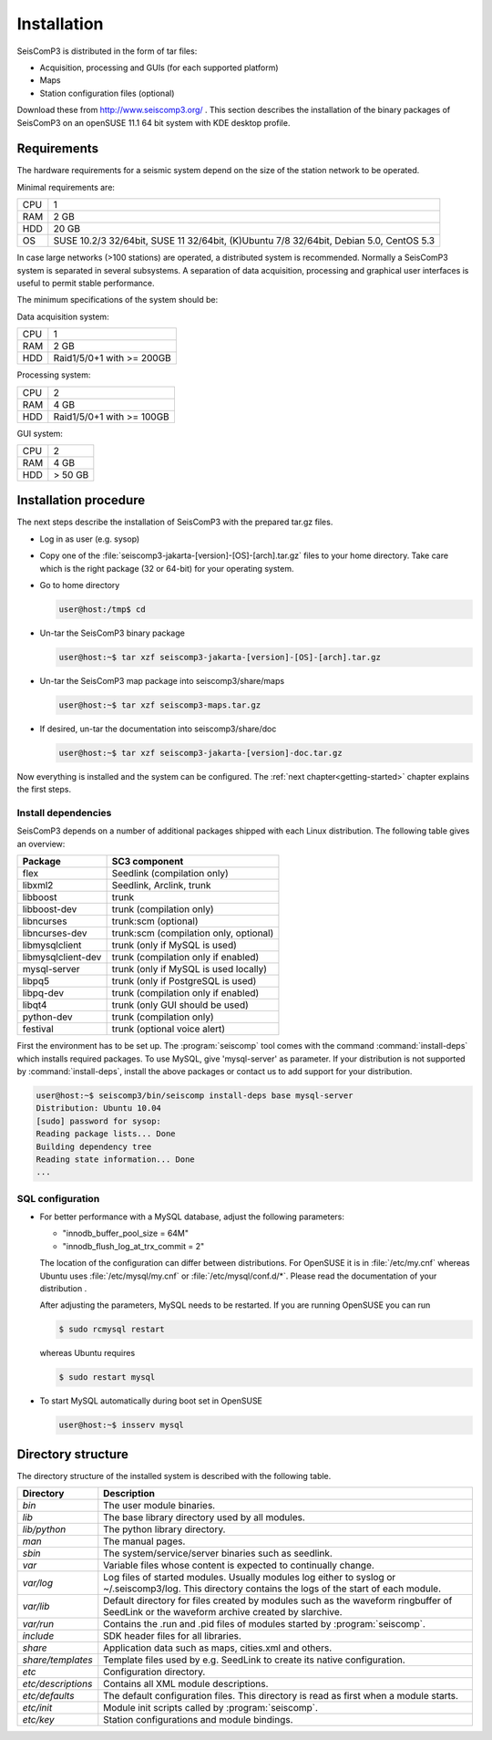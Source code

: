 ************
Installation
************

SeisComP3 is distributed in the form of tar files:

* Acquisition, processing and GUIs (for each supported platform)
* Maps
* Station configuration files (optional)

Download these from http://www.seiscomp3.org/ .
This section describes the installation of the binary packages of SeisComP3 on
an openSUSE 11.1 64 bit system with KDE desktop profile.

Requirements
============

The hardware requirements for a seismic system depend on the size of the
station network to be operated.

Minimal requirements are:

+-----+----------------------------------------------------------------------------------------+
| CPU | 1                                                                                      |
+-----+----------------------------------------------------------------------------------------+
| RAM | 2 GB                                                                                   |
+-----+----------------------------------------------------------------------------------------+
| HDD | 20 GB                                                                                  |
+-----+----------------------------------------------------------------------------------------+
| OS  | SUSE 10.2/3 32/64bit, SUSE 11 32/64bit, (K)Ubuntu 7/8 32/64bit, Debian 5.0, CentOS 5.3 |
+-----+----------------------------------------------------------------------------------------+

In case large networks (>100 stations) are operated, a distributed system is
recommended. Normally a SeisComP3 system is separated in several subsystems.
A separation of data acquisition, processing and graphical user interfaces is
useful to permit stable performance.

The minimum specifications of the system should be:

Data acquisition system:

+-----+----------------------------------------------------------------+
| CPU | 1                                                              |
+-----+----------------------------------------------------------------+
| RAM | 2 GB                                                           |
+-----+----------------------------------------------------------------+
| HDD | Raid1/5/0+1 with >= 200GB                                      |
+-----+----------------------------------------------------------------+


Processing system:

+-----+----------------------------------------------------------------+
| CPU | 2                                                              |
+-----+----------------------------------------------------------------+
| RAM | 4 GB                                                           |
+-----+----------------------------------------------------------------+
| HDD | Raid1/5/0+1 with >= 100GB                                      |
+-----+----------------------------------------------------------------+

GUI system:

+-----+----------------------------------------------------------------+
| CPU | 2                                                              |
+-----+----------------------------------------------------------------+
| RAM | 4 GB                                                           |
+-----+----------------------------------------------------------------+
| HDD | > 50 GB                                                        |
+-----+----------------------------------------------------------------+



Installation procedure
======================

The next steps describe the installation of SeisComP3 with the prepared
tar.gz files.

* Log in as user (e.g. sysop)
* Copy one of the :file:`seiscomp3-jakarta-[version]-[OS]-[arch].tar.gz` files to
  your home directory. Take care which is the right package (32 or 64-bit) for
  your operating system.

* Go to home directory
     
  .. code-block:: sh
  
     user@host:/tmp$ cd

* Un-tar the SeisComP3 binary package
   
  .. code-block:: sh

     user@host:~$ tar xzf seiscomp3-jakarta-[version]-[OS]-[arch].tar.gz

* Un-tar the SeisComP3 map package into seiscomp3/share/maps

  .. code-block:: sh

     user@host:~$ tar xzf seiscomp3-maps.tar.gz

* If desired, un-tar the documentation into seiscomp3/share/doc

  .. code-block:: sh

     user@host:~$ tar xzf seiscomp3-jakarta-[version]-doc.tar.gz

Now everything is installed and the system can be configured. The :ref:`next chapter<getting-started>`
chapter explains the first steps.


Install dependencies
--------------------

SeisComP3 depends on a number of additional packages shipped with each Linux
distribution. The following table gives an overview:

+-----------------------------+----------------------------------------+
| Package                     | SC3 component                          |
+=============================+========================================+
| flex                        | Seedlink (compilation only)            |
+-----------------------------+----------------------------------------+
| libxml2                     | Seedlink, Arclink, trunk               |
+-----------------------------+----------------------------------------+
| libboost                    | trunk                                  |
+-----------------------------+----------------------------------------+
| libboost-dev                | trunk (compilation only)               |
+-----------------------------+----------------------------------------+
| libncurses                  | trunk:scm (optional)                   |
+-----------------------------+----------------------------------------+
| libncurses-dev              | trunk:scm (compilation only, optional) |
+-----------------------------+----------------------------------------+
| libmysqlclient              | trunk (only if MySQL is used)          |
+-----------------------------+----------------------------------------+
| libmysqlclient-dev          | trunk (compilation only if enabled)    |
+-----------------------------+----------------------------------------+
| mysql-server                | trunk (only if MySQL is used locally)  |
+-----------------------------+----------------------------------------+
| libpq5                      | trunk (only if PostgreSQL is used)     |
+-----------------------------+----------------------------------------+
| libpq-dev                   | trunk (compilation only if enabled)    |
+-----------------------------+----------------------------------------+
| libqt4                      | trunk (only GUI should be used)        |
+-----------------------------+----------------------------------------+
| python-dev                  | trunk (compilation only)               |
+-----------------------------+----------------------------------------+
| festival                    | trunk (optional voice alert)           |
+-----------------------------+----------------------------------------+


First the environment has to be set up. The :program:`seiscomp` tool comes with
the command :command:`install-deps` which installs required packages.
To use MySQL, give 'mysql-server' as parameter. If your distribution is not
supported by :command:`install-deps`, install the above packages or contact us
to add support for your distribution.

.. code-block:: sh

   user@host:~$ seiscomp3/bin/seiscomp install-deps base mysql-server
   Distribution: Ubuntu 10.04
   [sudo] password for sysop:
   Reading package lists... Done
   Building dependency tree
   Reading state information... Done
   ...


SQL configuration
-----------------

* For better performance with a MySQL database, adjust the following parameters:

  * "innodb_buffer_pool_size = 64M"
  * "innodb_flush_log_at_trx_commit = 2"

  The location of the configuration can differ between distributions. For
  OpenSUSE it is in :file:`/etc/my.cnf` whereas Ubuntu uses
  :file:`/etc/mysql/my.cnf`  or :file:`/etc/mysql/conf.d/*`. Please
  read the documentation of your distribution .

  After adjusting the parameters, MySQL needs to be restarted. If you are
  running OpenSUSE you can run

  .. code-block:: sh

     $ sudo rcmysql restart

  whereas Ubuntu requires

  .. code-block:: sh

     $ sudo restart mysql


* To start MySQL automatically during boot set in OpenSUSE

  .. code-block:: sh

     user@host:~$ insserv mysql


Directory structure
===================

The directory structure of the installed system is described with the
following table.

+---------------------+--------------------------------------------------------------------+
| Directory           | Description                                                        |
+=====================+====================================================================+
| *bin*               | The user module binaries.                                          |
+---------------------+--------------------------------------------------------------------+
| *lib*               | The base library directory used by all modules.                    |
+---------------------+--------------------------------------------------------------------+
| *lib/python*        | The python library directory.                                      |
+---------------------+--------------------------------------------------------------------+
| *man*               | The manual pages.                                                  |
+---------------------+--------------------------------------------------------------------+
| *sbin*              | The system/service/server binaries such as seedlink.               |
+---------------------+--------------------------------------------------------------------+
| *var*               | Variable files whose content is expected to continually change.    |
+---------------------+--------------------------------------------------------------------+
| *var/log*           | Log files of started modules. Usually modules log either to syslog |
|                     | or ~/.seiscomp3/log. This directory contains the logs of the start |
|                     | of each module.                                                    |
+---------------------+--------------------------------------------------------------------+
| *var/lib*           | Default directory for files created by modules such as the         |
|                     | waveform ringbuffer of SeedLink or the waveform archive created    |
|                     | by slarchive.                                                      |
+---------------------+--------------------------------------------------------------------+
| *var/run*           | Contains the .run and .pid files of modules started by             |
|                     | :program:`seiscomp`.                                               |
+---------------------+--------------------------------------------------------------------+
| *include*           | SDK header files for all libraries.                                |
+---------------------+--------------------------------------------------------------------+
| *share*             | Application data such as maps, cities.xml and others.              |
+---------------------+--------------------------------------------------------------------+
| *share/templates*   | Template files used by e.g. SeedLink to create its native          |
|                     | configuration.                                                     |
+---------------------+--------------------------------------------------------------------+
| *etc*               | Configuration directory.                                           |
+---------------------+--------------------------------------------------------------------+
| *etc/descriptions*  | Contains all XML module descriptions.                              |
+---------------------+--------------------------------------------------------------------+
| *etc/defaults*      | The default configuration files. This directory is read as first   |
|                     | when a module starts.                                              |
+---------------------+--------------------------------------------------------------------+
| *etc/init*          | Module init scripts called by :program:`seiscomp`.                 |
+---------------------+--------------------------------------------------------------------+
| *etc/key*           | Station configurations and module bindings.                        |
+---------------------+--------------------------------------------------------------------+
